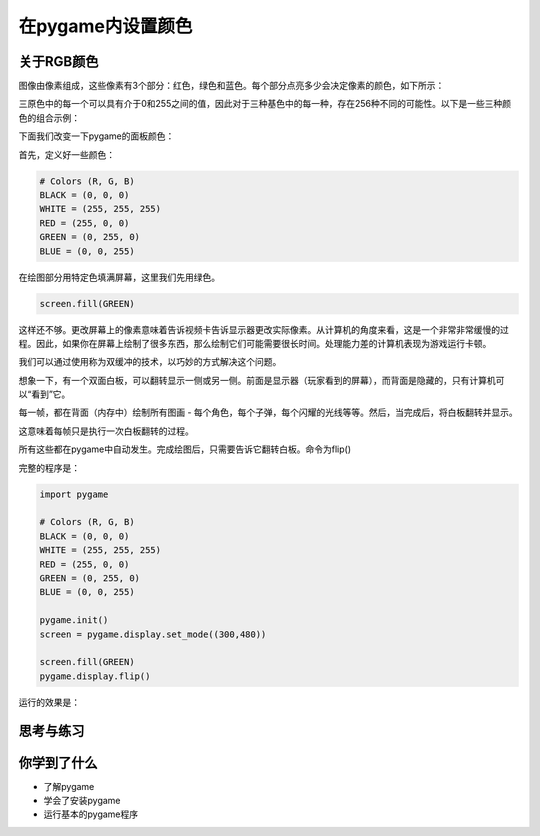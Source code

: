 =======================
在pygame内设置颜色
=======================




-----------------------------
关于RGB颜色
-----------------------------

图像由像素组成，这些像素有3个部分：红色，绿色和蓝色。每个部分点亮多少会决定像素的颜色，如下所示：

.. image:: ../_static/c04/c04p02_i01_rgbcolor.png

三原色中的每一个可以具有介于0和255之间的值，因此对于三种基色中的每一种，存在256种不同的可能性。以下是一些三种颜色的组合示例：

.. image:: ../_static/c04/c04p02_i02_rgbcolor2.png



下面我们改变一下pygame的面板颜色：

首先，定义好一些颜色：

.. code-block:: python

   # Colors (R, G, B)
   BLACK = (0, 0, 0)
   WHITE = (255, 255, 255)
   RED = (255, 0, 0)
   GREEN = (0, 255, 0)
   BLUE = (0, 0, 255)

在绘图部分用特定色填满屏幕，这里我们先用绿色。

.. code-block:: python

    screen.fill(GREEN)

   
这样还不够。更改屏幕上的像素意味着告诉视频卡告诉显示器更改实际像素。从计算机的角度来看，这是一个非常非常缓慢的过程。因此，如果你在屏幕上绘制了很多东西，那么绘制它们可能需要很长时间。处理能力差的计算机表现为游戏运行卡顿。

我们可以通过使用称为双缓冲的技术，以巧妙的方式解决这个问题。

想象一下，有一个双面白板，可以翻转显示一侧或另一侧。前面是显示器（玩家看到的屏幕），而背面是隐藏的，只有计算机可以“看到”它。

每一帧，都在背面（内存中）绘制所有图画 - 每个角色，每个子弹，每个闪耀的光线等等。然后，当完成后，将白板翻转并显示。

这意味着每帧只是执行一次白板翻转的过程。

所有这些都在pygame中自动发生。完成绘图后，只需要告诉它翻转白板。命令为flip()

完整的程序是：

.. code-block:: python

   import pygame
   
   # Colors (R, G, B)
   BLACK = (0, 0, 0)
   WHITE = (255, 255, 255)
   RED = (255, 0, 0)
   GREEN = (0, 255, 0)
   BLUE = (0, 0, 255)
   
   pygame.init()
   screen = pygame.display.set_mode((300,480))
   
   screen.fill(GREEN)
   pygame.display.flip()

运行的效果是：

.. image:: ../_static/c04/c04p02_i03_setbackcolor.png


------------
思考与练习
------------

------------
你学到了什么
------------

- 了解pygame
- 学会了安装pygame
- 运行基本的pygame程序

 












